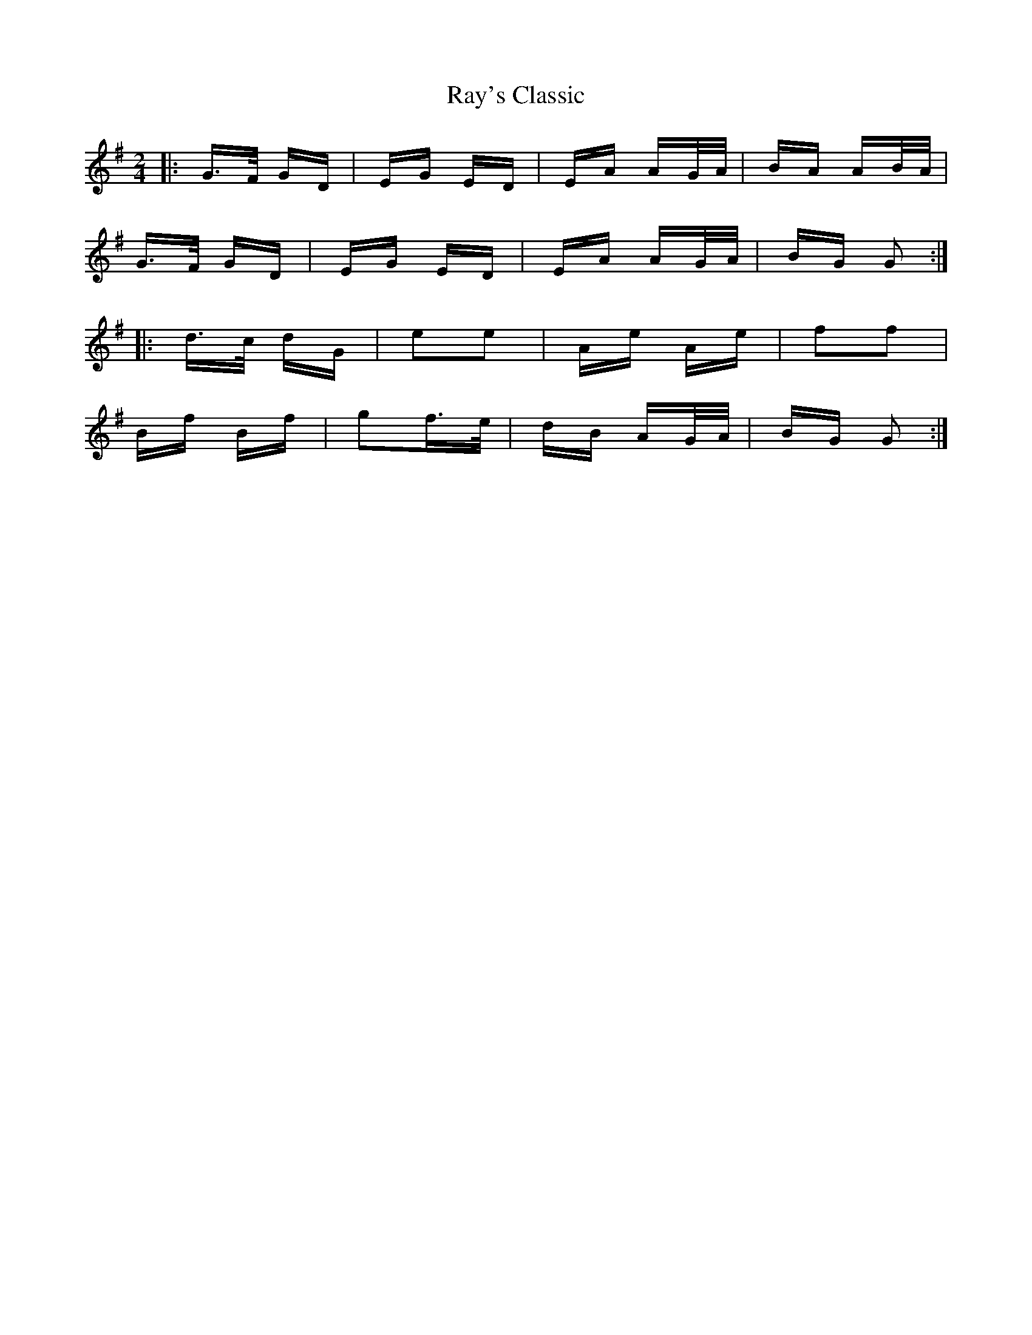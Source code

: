 X: 33799
T: Ray's Classic
R: polka
M: 2/4
K: Gmajor
|:G>F GD|EG ED|EA AG/A/|BA AB/A/|
G>F GD|EG ED|EA AG/A/|BG G2:|
|:d>c dG|e2e2|Ae Ae|f2f2|
Bf Bf|g2f>e|dB AG/A/|BG G2:|

